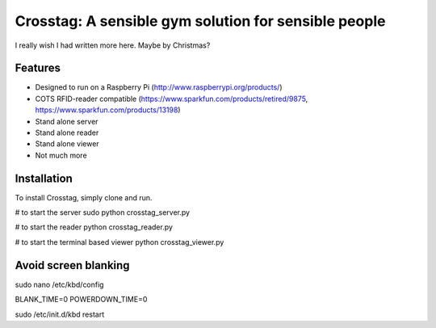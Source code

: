 Crosstag: A sensible gym solution for sensible people
=========================

I really wish I had written more here. Maybe by Christmas?

Features
--------

- Designed to run on a Raspberry Pi (http://www.raspberrypi.org/products/)
- COTS RFID-reader compatible (https://www.sparkfun.com/products/retired/9875, https://www.sparkfun.com/products/13198)
- Stand alone server
- Stand alone reader
- Stand alone viewer
- Not much more

Installation
------------

To install Crosstag, simply clone and run.

# to start the server
sudo python crosstag_server.py

# to start the reader
python crosstag_reader.py

# to start the terminal based viewer
python crosstag_viewer.py


Avoid screen blanking
---------------------
sudo nano /etc/kbd/config

BLANK_TIME=0
POWERDOWN_TIME=0

sudo /etc/init.d/kbd restart
